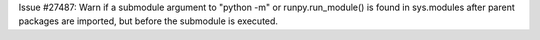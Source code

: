 Issue #27487: Warn if a submodule argument to "python -m" or
runpy.run_module() is found in sys.modules after parent packages are
imported, but before the submodule is executed.